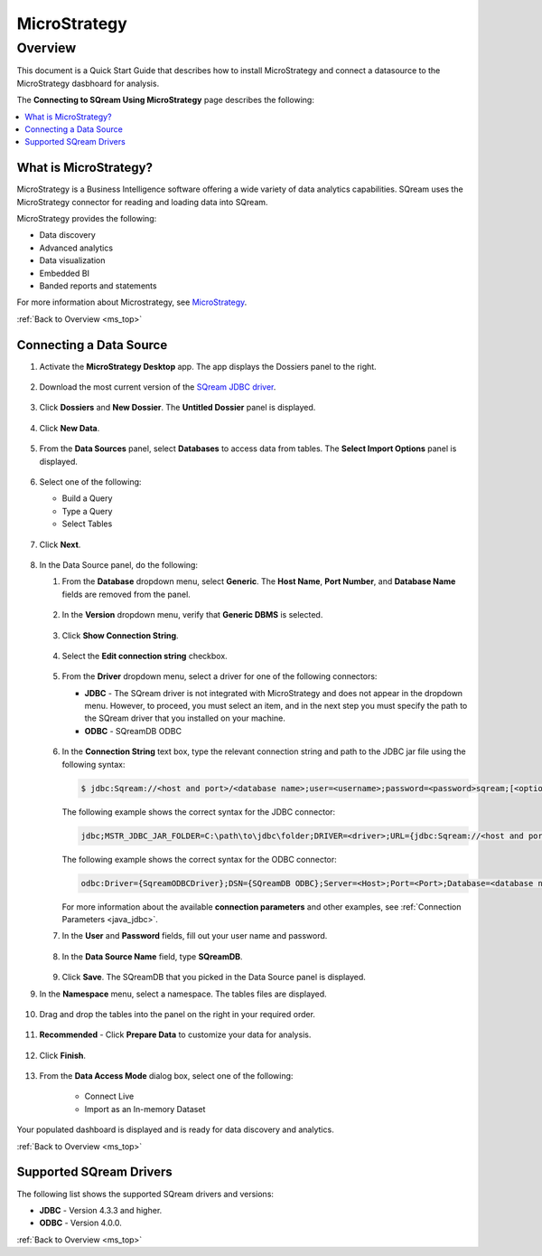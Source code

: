 .. _micro_strategy:


*************
MicroStrategy
*************

.. _ms_top:

Overview 
--------

This document is a Quick Start Guide that describes how to install MicroStrategy and connect a datasource to the MicroStrategy dasbhoard for analysis.



The **Connecting to SQream Using MicroStrategy** page describes the following:


.. contents::
   :local:
   

What is MicroStrategy?
======================

MicroStrategy is a Business Intelligence software offering a wide variety of data analytics capabilities. SQream uses the MicroStrategy connector for reading and loading data into SQream.

MicroStrategy provides the following:

* Data discovery
* Advanced analytics
* Data visualization
* Embedded BI
* Banded reports and statements


For more information about Microstrategy, see `MicroStrategy <https://www.microstrategy.com/>`_.



:ref:`Back to Overview <ms_top>`





Connecting a Data Source
========================

1. Activate the **MicroStrategy Desktop** app. The app displays the Dossiers panel to the right.

    ::
	
2. Download the most current version of the `SQream JDBC driver <https://docs.sqream.com/en/v2022.1/connecting_to_sqream/client_drivers/index.html>`_.

    ::

3. Click **Dossiers** and **New Dossier**. The **Untitled Dossier** panel is displayed.

    ::
	
4. Click **New Data**.

    ::
	
5. From the **Data Sources** panel, select **Databases** to access data from tables. The **Select Import Options** panel is displayed.

    ::
	
6. Select one of the following:

   * Build a Query
   * Type a Query
   * Select Tables
   
    ::
	
7. Click **Next**.

    ::
	
8. In the Data Source panel, do the following:

   1. From the **Database** dropdown menu, select **Generic**. The **Host Name**, **Port Number**, and **Database Name** fields are removed from the panel.

    ::
	
   2. In the **Version** dropdown menu, verify that **Generic DBMS** is selected.

    ::
	   
   3. Click **Show Connection String**.

    ::
	
   4. Select the **Edit connection string** checkbox.

    ::
	
   5. From the **Driver** dropdown menu, select a driver for one of the following connectors:

      * **JDBC** - The SQream driver is not integrated with MicroStrategy and does not appear in the dropdown menu. However, to proceed, you must select an item, and in the next step you must specify the path to the SQream driver that you installed on your machine.
      * **ODBC** - SQreamDB ODBC

       ::

   6. In the **Connection String** text box, type the relevant connection string and path to the JDBC jar file using the following syntax:

      .. code-block:: console

         $ jdbc:Sqream://<host and port>/<database name>;user=<username>;password=<password>sqream;[<optional parameters>; ...]

      The following example shows the correct syntax for the JDBC connector:
 
      .. code-block:: console

         jdbc;MSTR_JDBC_JAR_FOLDER=C:\path\to\jdbc\folder;DRIVER=<driver>;URL={jdbc:Sqream://<host and port>/<database name>;user=<username>;password=<password>;[<optional parameters>; ...];}
   
      The following example shows the correct syntax for the ODBC connector:
  
      .. code-block:: console

         odbc:Driver={SqreamODBCDriver};DSN={SQreamDB ODBC};Server=<Host>;Port=<Port>;Database=<database name>;User=<username>;Password=<password>;Cluster=<boolean>;

      For more information about the available **connection parameters** and other examples, see :ref:`Connection Parameters <java_jdbc>`.

   7. In the **User** and **Password** fields, fill out your user name and password.

    ::
	   
   8. In the **Data Source Name** field, type **SQreamDB**.

    ::
	    
   9. Click **Save**. The SQreamDB that you picked in the Data Source panel is displayed.
   

9. In the **Namespace** menu, select a namespace. The tables files are displayed.

    ::

10. Drag and drop the tables into the panel on the right in your required order.

     ::

11. **Recommended** - Click **Prepare Data** to customize your data for analysis.

     ::

12. Click **Finish**.

     ::

13. From the **Data Access Mode** dialog box, select one of the following:


	* Connect Live
	* Import as an In-memory Dataset
	
Your populated dashboard is displayed and is ready for data discovery and analytics.
   





.. _supported_sqream_drivers:

:ref:`Back to Overview <ms_top>`

Supported SQream Drivers
========================

The following list shows the supported SQream drivers and versions:

* **JDBC** - Version 4.3.3 and higher.
* **ODBC** - Version 4.0.0.


.. _supported_tools_and_operating_systems:

:ref:`Back to Overview <ms_top>`
